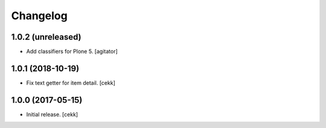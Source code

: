 Changelog
=========


1.0.2 (unreleased)
------------------

- Add classifiers for Plone 5.
  [agitator]


1.0.1 (2018-10-19)
------------------

- Fix text getter for item detail.
  [cekk]


1.0.0 (2017-05-15)
------------------

- Initial release.
  [cekk]
